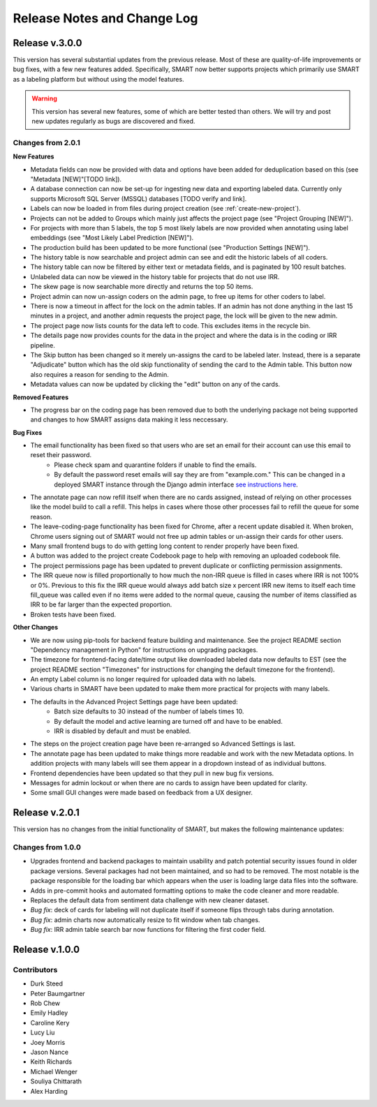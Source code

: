 Release Notes and Change Log
============================

Release v.3.0.0
---------------

This version has several substantial updates from the previous release. Most of these are quality-of-life improvements or bug fixes, 
with a few new features added. Specifically, SMART now better supports projects which primarily use SMART as a labeling platform but without using the model features.

.. warning:: 
  This version has several new features, some of which are better tested than others. We will try and post new updates regularly as bugs are discovered and fixed.

Changes from 2.0.1
******************

**New Features**

* Metadata fields can now be provided with data and options have been added for deduplication based on this (see "Metadata [NEW]"[TODO link]).
* A database connection can now be set-up for ingesting new data and exporting labeled data. Currently only supports Microsoft SQL Server (MSSQL) databases [TODO verify and link].
* Labels can now be loaded in from files during project creation (see :ref:`create-new-project`).
* Projects can not be added to Groups which mainly just affects the project page (see "Project Grouping [NEW]").
* For projects with more than 5 labels, the top 5 most likely labels are now provided when annotating using label embeddings (see "Most Likely Label Prediction [NEW]").
* The production build has been updated to be more functional (see "Production Settings [NEW]").
* The history table is now searchable and project admin can see and edit the historic labels of all coders.
* The history table can now be filtered by either text or metadata fields, and is paginated by 100 result batches.
* Unlabeled data can now be viewed in the history table for projects that do not use IRR.
* The skew page is now searchable more directly and returns the top 50 items.
* Project admin can now un-assign coders on the admin page, to free up items for other coders to label. 
* There is now a timeout in affect for the lock on the admin tables. If an admin has not done anything in the last 15 minutes in a project, and another admin requests the project page, the lock will be given to the new admin. 
* The project page now lists counts for the data left to code. This excludes items in the recycle bin.
* The details page now provides counts for the data in the project and where the data is in the coding or IRR pipeline.
* The Skip button has been changed so it merely un-assigns the card to be labeled later. Instead, there is a separate "Adjudicate" button which has the old skip functionality of sending the card to the Admin table. This button now also requires a reason for sending to the Admin.
* Metadata values can now be updated by clicking the "edit" button on any of the cards.

**Removed Features**

* The progress bar on the coding page has been removed due to both the underlying package not being supported and changes to how SMART assigns data making it less neccessary. 

**Bug Fixes**

* The email functionality has been fixed so that users who are set an email for their account can use this email to reset their password.
    * Please check spam and quarantine folders if unable to find the emails.
    * By default the password reset emails will say they are from "example.com." This can be changed in a deployed SMART instance through the Django admin interface `see instructions here <https://stackoverflow.com/questions/11372064/django-registration-how-do-i-change-example-com-in-the-email>`_.

* The annotate page can now refill itself when there are no cards assigned, instead of relying on other processes like the model build to call a refill. This helps in cases where those other processes fail to refill the queue for some reason.
* The leave-coding-page functionality has been fixed for Chrome, after a recent update disabled it. When broken, Chrome users signing out of SMART would not free up admin tables or un-assign their cards for other users. 
* Many small frontend bugs to do with getting long content to render properly have been fixed.
* A button was added to the project create Codebook page to help with removing an uploaded codebook file.
* The project permissions page has been updated to prevent duplicate or conflicting permission assignments.
* The IRR queue now is filled proportionally to how much the non-IRR queue is filled in cases where IRR is not 100% or 0%. Previous to this fix the IRR queue would always add batch size x percent IRR new items to itself each time fill_queue was called even if no items were added to the normal queue, causing the number of items classified as IRR to be far larger than the expected proportion.
* Broken tests have been fixed.

**Other Changes**

* We are now using pip-tools for backend feature building and maintenance. See the project README section "Dependency management in Python" for instructions on upgrading packages.
* The timezone for frontend-facing date/time output like downloaded labeled data now defaults to EST (see the project README section "Timezones" for instructions for changing the default timezone for the frontend).
* An empty Label column is no longer required for uploaded data with no labels.
* Various charts in SMART have been updated to make them more practical for projects with many labels.
* The defaults in the Advanced Project Settings page have been updated:
    * Batch size defaults to 30 instead of the number of labels times 10.
    * By default the model and active learning are turned off and have to be enabled.
    * IRR is disabled by default and must be enabled.
* The steps on the project creation page have been re-arranged so Advanced Settings is last.
* The annotate page has been updated to make things more readable and work with the new Metadata options. In addition projects with many labels will see them appear in a dropdown instead of as individual buttons.
* Frontend dependencies have been updated so that they pull in new bug fix versions.
* Messages for admin lockout or when there are no cards to assign have been updated for clarity.
* Some small GUI changes were made based on feedback from a UX designer.

Release v.2.0.1
---------------

This version has no changes from the initial functionality of SMART, but makes the following maintenance updates:

Changes from 1.0.0
******************

* Upgrades frontend and backend packages to maintain usability and patch potential security issues found in older package versions. Several packages had not been maintained, and so had to be removed. The most notable is the package responsible for the loading bar which appears when the user is loading large data files into the software.
* Adds in pre-commit hooks and automated formatting options to make the code cleaner and more readable.
* Replaces the default data from sentiment data challenge with new cleaner dataset.
* *Bug fix*: deck of cards for labeling will not duplicate itself if someone flips through tabs during annotation.
* *Bug fix*: admin charts now automatically resize to fit window when tab changes.
* *Bug fix*: IRR admin table search bar now functions for filtering the first coder field.

Release v.1.0.0
---------------

Contributors
************

* Durk Steed
* Peter Baumgartner
* Rob Chew
* Emily Hadley
* Caroline Kery
* Lucy Liu
* Joey Morris
* Jason Nance
* Keith Richards
* Michael Wenger
* Souliya Chittarath
* Alex Harding
